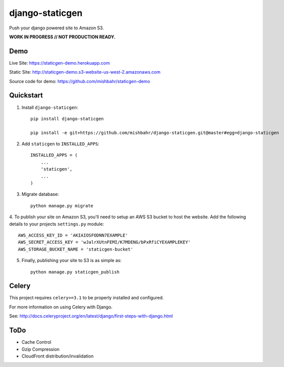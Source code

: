 ================
django-staticgen
================

.. image:: http://img.shields.io/travis/mishbahr/django-staticgen.svg?style=flat-square
    :target: https://travis-ci.org/mishbahr/django-staticgen/

.. image:: http://img.shields.io/pypi/v/django-staticgen.svg?style=flat-square
    :target: https://pypi.python.org/pypi/django-staticgen/
    :alt: Latest Version

.. image:: http://img.shields.io/pypi/dm/django-staticgen.svg?style=flat-square
    :target: https://pypi.python.org/pypi/django-staticgen/
    :alt: Downloads

.. image:: https://img.shields.io/pypi/pyversions/django-staticgen.svg?style=flat-square
    :target: https://pypi.python.org/pypi/django-staticgen/
    :alt: Python Versions

.. image:: http://img.shields.io/pypi/l/django-staticgen.svg?style=flat-square
    :target: https://pypi.python.org/pypi/django-staticgen/
    :alt: License

.. image:: http://img.shields.io/coveralls/mishbahr/django-staticgen.svg?style=flat-square
  :target: https://coveralls.io/r/mishbahr/django-staticgen?branch=master

Push your django powered site to Amazon S3.

**WORK IN PROGRESS // NOT PRODUCTION READY.**

Demo
----

Live Site: https://staticgen-demo.herokuapp.com

Static Site: http://staticgen-demo.s3-website-us-west-2.amazonaws.com

Source code for demo: https://github.com/mishbahr/staticgen-demo

Quickstart
----------

1. Install ``django-staticgen``::

    pip install django-staticgen

    pip install -e git+https://github.com/mishbahr/django-staticgen.git@master#egg=django-staticgen

2. Add ``staticgen`` to ``INSTALLED_APPS``::

    INSTALLED_APPS = (
        ...
        'staticgen',
        ...
    )

3. Migrate database::

    python manage.py migrate

4. To publish your site on Amazon S3, you'll need to setup an AWS S3 bucket to host the website.
Add the following details to your projects ``settings.py`` module::

    AWS_ACCESS_KEY_ID = 'AKIAIOSFODNN7EXAMPLE'
    AWS_SECRET_ACCESS_KEY = 'wJalrXUtnFEMI/K7MDENG/bPxRfiCYEXAMPLEKEY'
    AWS_STORAGE_BUCKET_NAME = 'staticgen-bucket'

5. Finally, publishing your site to S3 is as simple as::

     python manage.py staticgen_publish


Celery
-------

This project requires ``celery>=3.1`` to be properly installed and configured.

For more information on using Celery with Django.

See: http://docs.celeryproject.org/en/latest/django/first-steps-with-django.html


ToDo
----

* Cache Control
* Gzip Compression
* CloudFront distribution/invalidation